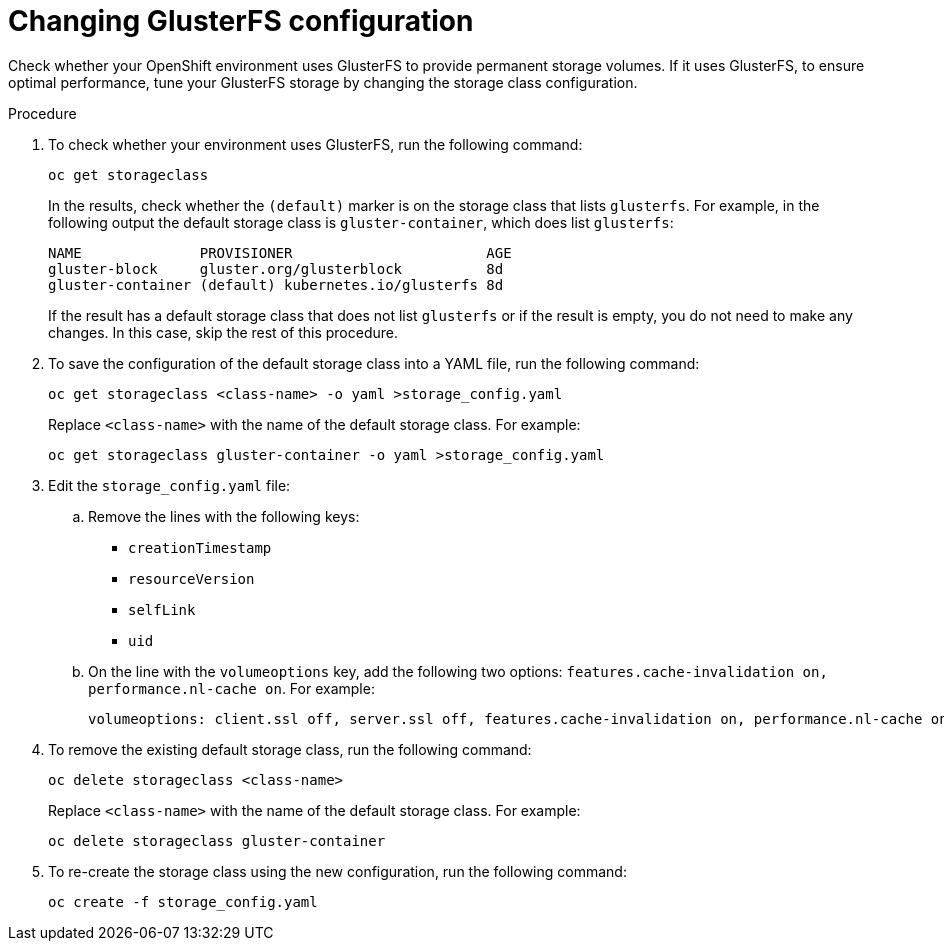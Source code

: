 [id='glusterfs-reconfig-proc']
= Changing GlusterFS configuration

Check whether your OpenShift environment uses GlusterFS to provide permanent storage volumes. If it uses GlusterFS, to ensure optimal performance, tune your GlusterFS storage by changing the storage class configuration.

.Procedure

. To check whether your environment uses GlusterFS, run the following command:
+
[subs="attributes,verbatim,macros"]
----
oc get storageclass 
----
+
In the results, check whether the `(default)` marker is on the storage class that lists `glusterfs`. For example, in the following output the default storage class is `gluster-container`, which does list `glusterfs`:
+
[subs="attributes,verbatim,macros"]
----
NAME              PROVISIONER                       AGE
gluster-block     gluster.org/glusterblock          8d
gluster-container (default) kubernetes.io/glusterfs 8d
----
+
If the result has a default storage class that does not list `glusterfs` or if the result is empty, you do not need to make any changes. In this case, skip the rest of this procedure.

. To save the configuration of the default storage class into a YAML file, run the following command:
+
[subs="attributes,verbatim,macros"]
----
oc get storageclass <class-name> -o yaml >storage_config.yaml
----
+
Replace `<class-name>` with the name of the default storage class. For example:
+
[subs="attributes,verbatim,macros"]
----
oc get storageclass gluster-container -o yaml >storage_config.yaml
----
+
. Edit the `storage_config.yaml` file:
.. Remove the lines with the following keys:
** `creationTimestamp`
** `resourceVersion`
** `selfLink`
** `uid`
.. On the line with the `volumeoptions` key, add the following two options: `features.cache-invalidation on, performance.nl-cache on`. For example:
+
[subs="attributes,verbatim,macros"]
----
volumeoptions: client.ssl off, server.ssl off, features.cache-invalidation on, performance.nl-cache on
----
+
. To remove the existing default storage class, run the following command:
+
[subs="attributes,verbatim,macros"]
----
oc delete storageclass <class-name>
----
+
Replace `<class-name>` with the name of the default storage class. For example:
+
[subs="attributes,verbatim,macros"]
----
oc delete storageclass gluster-container
----
+
. To re-create the storage class using the new configuration, run the following command:
+
[subs="attributes,verbatim,macros"]
----
oc create -f storage_config.yaml
----

